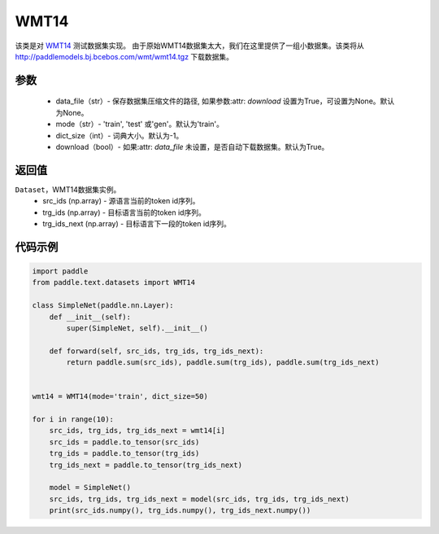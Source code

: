 .. _cn_api_text_datasets_WMT14:

WMT14
-------------------------------

.. py:class:: paddle.text.datasets.WMT14()


该类是对 `WMT14 <http://www.statmt.org/wmt14/>`_ 测试数据集实现。
由于原始WMT14数据集太大，我们在这里提供了一组小数据集。该类将从
http://paddlemodels.bj.bcebos.com/wmt/wmt14.tgz
下载数据集。

参数
:::::::::
    - data_file（str）- 保存数据集压缩文件的路径, 如果参数:attr: `download` 设置为True，可设置为None。默认为None。

    - mode（str）- 'train', 'test' 或'gen'。默认为'train'。

    - dict_size（int）- 词典大小。默认为-1。

    - download（bool）- 如果:attr: `data_file` 未设置，是否自动下载数据集。默认为True。

返回值
:::::::::
``Dataset``，WMT14数据集实例。
  - src_ids (np.array) - 源语言当前的token id序列。
  - trg_ids (np.array) - 目标语言当前的token id序列。
  - trg_ids_next (np.array) - 目标语言下一段的token id序列。

代码示例
:::::::::

.. code-block:: python

    import paddle
    from paddle.text.datasets import WMT14

    class SimpleNet(paddle.nn.Layer):
        def __init__(self):
            super(SimpleNet, self).__init__()

        def forward(self, src_ids, trg_ids, trg_ids_next):
            return paddle.sum(src_ids), paddle.sum(trg_ids), paddle.sum(trg_ids_next)


    wmt14 = WMT14(mode='train', dict_size=50)

    for i in range(10):
        src_ids, trg_ids, trg_ids_next = wmt14[i]
        src_ids = paddle.to_tensor(src_ids)
        trg_ids = paddle.to_tensor(trg_ids)
        trg_ids_next = paddle.to_tensor(trg_ids_next)

        model = SimpleNet()
        src_ids, trg_ids, trg_ids_next = model(src_ids, trg_ids, trg_ids_next)
        print(src_ids.numpy(), trg_ids.numpy(), trg_ids_next.numpy())
